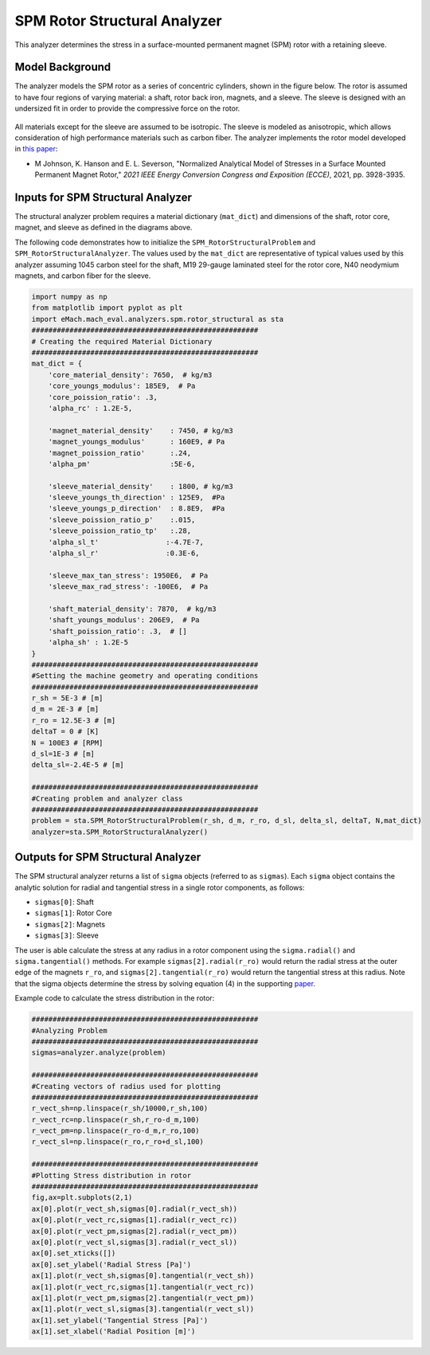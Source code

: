 .. _struc_analyzer:


SPM Rotor Structural Analyzer
##############################

This analyzer determines the stress in a surface-mounted permanent magnet (SPM) rotor with a retaining sleeve. 

Model Background
****************

The analyzer models the SPM rotor as a series of concentric cylinders, shown in the figure below. The rotor is assumed to have four regions of varying material: a shaft, rotor back iron, magnets, and a sleeve. The sleeve is designed with an undersized fit in order to provide the compressive force on the rotor. 

.. figure:: ./Images/RotorConfig.svg
   :alt: Trial1 
   :align: center
   :width: 300 

.. figure:: ./Images/SleeveOrientation.svg
   :alt: Trial1 
   :align: center
   :width: 300 
   
All materials except for the sleeve are assumed to be isotropic. The sleeve is modeled as anisotropic, which allows consideration of high performance materials such as carbon fiber. The analyzer implements the rotor model developed in `this paper <https://ieeexplore.ieee.org/document/9595523>`_:

* M Johnson, K. Hanson and E. L. Severson, "Normalized Analytical Model of Stresses in a Surface Mounted Permanent Magnet Rotor," `2021 IEEE Energy Conversion Congress and Exposition (ECCE)`, 2021, pp. 3928-3935.

Inputs for SPM Structural Analyzer
**********************************
The structural analyzer problem requires a material dictionary (``mat_dict``) and dimensions of the shaft, rotor core, magnet, and sleeve as defined in the diagrams above. 


.. _mat-dict:
.. csv-table:: ``mat_dict`` input to SPM structural problem
   :file: inputs_mat_dict.csv
   :widths: 70, 70, 30
   :header-rows: 1


.. csv-table:: Additional inputs for SPM structural problem
   :file: inputs_dimensions.csv
   :widths: 70, 70, 30
   :header-rows: 1

The following code demonstrates how to initialize the ``SPM_RotorStructuralProblem`` and ``SPM_RotorStructuralAnalyzer``. The values used by the ``mat_dict`` are representative of typical values used by this analyzer assuming 1045 carbon steel for the shaft, M19 29-gauge laminated steel for the rotor core, N40 neodymium magnets, and carbon fiber for the sleeve.

.. code-block:: python

    import numpy as np
    from matplotlib import pyplot as plt
    import eMach.mach_eval.analyzers.spm.rotor_structural as sta
    ######################################################
    # Creating the required Material Dictionary 
    ######################################################
    mat_dict = {
        'core_material_density': 7650,  # kg/m3
        'core_youngs_modulus': 185E9,  # Pa
        'core_poission_ratio': .3,
        'alpha_rc' : 1.2E-5,

        'magnet_material_density'    : 7450, # kg/m3
        'magnet_youngs_modulus'      : 160E9, # Pa
        'magnet_poission_ratio'      :.24,
        'alpha_pm'                   :5E-6,

        'sleeve_material_density'    : 1800, # kg/m3
        'sleeve_youngs_th_direction' : 125E9,  #Pa
        'sleeve_youngs_p_direction'  : 8.8E9,  #Pa
        'sleeve_poission_ratio_p'    :.015,
        'sleeve_poission_ratio_tp'   :.28,
        'alpha_sl_t'                :-4.7E-7,
        'alpha_sl_r'                :0.3E-6,

        'sleeve_max_tan_stress': 1950E6,  # Pa
        'sleeve_max_rad_stress': -100E6,  # Pa

        'shaft_material_density': 7870,  # kg/m3
        'shaft_youngs_modulus': 206E9,  # Pa
        'shaft_poission_ratio': .3,  # []
        'alpha_sh' : 1.2E-5
    }
    ######################################################
    #Setting the machine geometry and operating conditions
    ######################################################
    r_sh = 5E-3 # [m]
    d_m = 2E-3 # [m]
    r_ro = 12.5E-3 # [m]
    deltaT = 0 # [K]
    N = 100E3 # [RPM]
    d_sl=1E-3 # [m]
    delta_sl=-2.4E-5 # [m]

    ######################################################
    #Creating problem and analyzer class
    ######################################################
    problem = sta.SPM_RotorStructuralProblem(r_sh, d_m, r_ro, d_sl, delta_sl, deltaT, N,mat_dict)
    analyzer=sta.SPM_RotorStructuralAnalyzer()



Outputs for SPM Structural Analyzer
***********************************

The SPM structural analyzer returns a list of ``sigma`` objects (referred to as ``sigmas``). Each ``sigma`` object contains the analytic solution for radial and tangential stress in a single rotor components, as follows: 

* ``sigmas[0]``: Shaft
* ``sigmas[1]``: Rotor Core
* ``sigmas[2]``: Magnets
* ``sigmas[3]``: Sleeve

The user is able calculate the stress at any radius in a rotor component using the ``sigma.radial()`` and ``sigma.tangential()`` methods. For example ``sigmas[2].radial(r_ro)`` would return the radial stress at the outer edge of the magnets ``r_ro``, and ``sigmas[2].tangential(r_ro)`` would return the tangential stress at this radius. Note that the sigma objects determine the stress by solving equation (4) in the supporting `paper <https://ieeexplore.ieee.org/document/9595523>`_.


Example code to calculate the stress distribution in the rotor:

.. code-block:: python

    ######################################################
    #Analyzing Problem
    ######################################################
    sigmas=analyzer.analyze(problem)
    
    ######################################################
    #Creating vectors of radius used for plotting
    ######################################################
    r_vect_sh=np.linspace(r_sh/10000,r_sh,100)
    r_vect_rc=np.linspace(r_sh,r_ro-d_m,100)
    r_vect_pm=np.linspace(r_ro-d_m,r_ro,100)
    r_vect_sl=np.linspace(r_ro,r_ro+d_sl,100)
    
    ######################################################
    #Plotting Stress distribution in rotor
    ######################################################
    fig,ax=plt.subplots(2,1)
    ax[0].plot(r_vect_sh,sigmas[0].radial(r_vect_sh))
    ax[0].plot(r_vect_rc,sigmas[1].radial(r_vect_rc))
    ax[0].plot(r_vect_pm,sigmas[2].radial(r_vect_pm))
    ax[0].plot(r_vect_sl,sigmas[3].radial(r_vect_sl))
    ax[0].set_xticks([])
    ax[0].set_ylabel('Radial Stress [Pa]')
    ax[1].plot(r_vect_sh,sigmas[0].tangential(r_vect_sh))
    ax[1].plot(r_vect_rc,sigmas[1].tangential(r_vect_rc))
    ax[1].plot(r_vect_pm,sigmas[2].tangential(r_vect_pm))
    ax[1].plot(r_vect_sl,sigmas[3].tangential(r_vect_sl))
    ax[1].set_ylabel('Tangential Stress [Pa]')
    ax[1].set_xlabel('Radial Position [m]')
        

.. figure:: ./Images/ExampleStress.svg
   :alt: Trial1 
   :align: center
   :width: 600 

